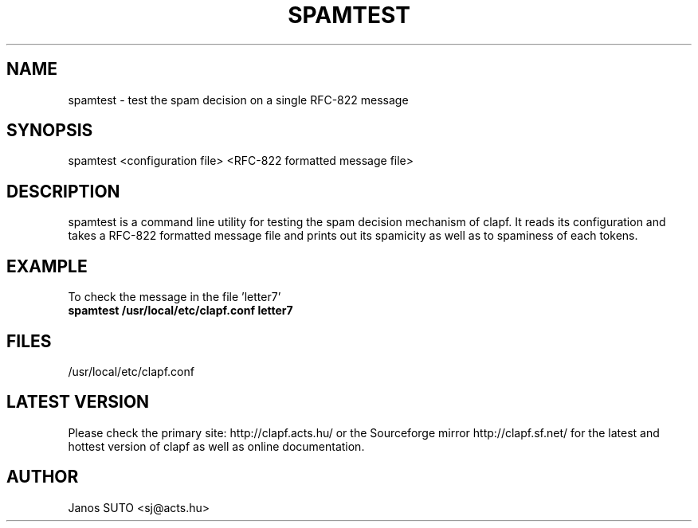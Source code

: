 .\" Manual is created by Janos SUTO, 2006.01.18
.TH "SPAMTEST" "1" "Januar 18, 2006" "Janos SUTO" "Clapf network filter"
.SH "NAME"
.LP 
spamtest \- test the spam decision on a single RFC-822 message
.SH "SYNOPSIS"
.LP 
spamtest <configuration file> <RFC-822 formatted message file>
.SH "DESCRIPTION"
.LP 

spamtest is a command line utility for testing the spam decision mechanism of
clapf. It reads its configuration and takes a RFC-822 formatted message file
and prints out its spamicity as well as to spaminess of each tokens.

.SH "EXAMPLE"
.LP

.TP
To check the message in the file 'letter7'
.TP
\fBspamtest /usr/local/etc/clapf.conf letter7

.SH "FILES"
.LP
/usr/local/etc/clapf.conf

.SH "LATEST VERSION"
.LP
Please check the primary site: http://clapf.acts.hu/ or the Sourceforge mirror
http://clapf.sf.net/ for the latest and hottest version of clapf as well as
online documentation.

.SH "AUTHOR"
.LP
Janos SUTO <sj@acts.hu>
